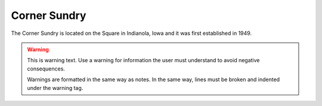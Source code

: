 Corner Sundry
=============

The Corner Sundry is located on the Square in Indianola, Iowa and it was first established in 1949.

.. warning::
    This is warning text. Use a warning for information the user must
    understand to avoid negative consequences.

    Warnings are formatted in the same way as notes. In the same way,
    lines must be broken and indented under the warning tag.


